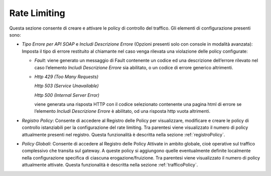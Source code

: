 .. _configurazioneRateLimiting:

Rate Limiting
~~~~~~~~~~~~~

Questa sezione consente di creare e attivare le policy di controllo del
traffico. Gli elementi di configurazione presenti sono:

-  *Tipo Errore per API SOAP* e *Includi Descrizione Errore* (Opzioni
   presenti solo con console in modalità avanzata): Imposta il tipo di
   errore restituito al chiamante nel caso venga rilevata una violazione
   delle policy configurate:

   -  *Fault*: viene generato un messaggio di Fault contenente un codice
      ed una descrizione dell’errore rilevato nel caso l’elemento
      *Includi Descrizione Errore* sia abilitato, o un codice di errore
      generico altrimenti.

   -  *Http 429 (Too Many Requests)*

      *Http 503 (Service Unavailable)*

      *Http 500 (Internal Server Error)*

      viene generata una risposta HTTP con il codice selezionato
      contenente una pagina html di errore se l’elemento *Includi
      Descrizione Errore* è abilitato, od una risposta http vuota
      altrimenti.

-  *Registro Policy*: Consente di accedere al Registro delle Policy per
   visualizzare, modificare e creare le policy di controllo istanziabili
   per la configurazione del rate limiting. Tra parentesi viene
   visualizzato il numero di policy attualmente presenti nel registro.
   Questa funzionalità è descritta nella sezione :ref:`registroPolicy`.

-  *Policy Globali*: Consente di accedere al Registro delle Policy
   Attivate in ambito globale, cioè operative sul traffico complessivo
   che transita sul gateway. A queste policy si aggiungono quelle
   eventualmente definite localmente nella configurazione specifica di
   ciascuna erogazione/fruizione.
   Tra parentesi viene visualizzato il numero di policy attualmente attivate.
   Questa funzionalità è descritta nella sezione :ref:`trafficoPolicy`.
